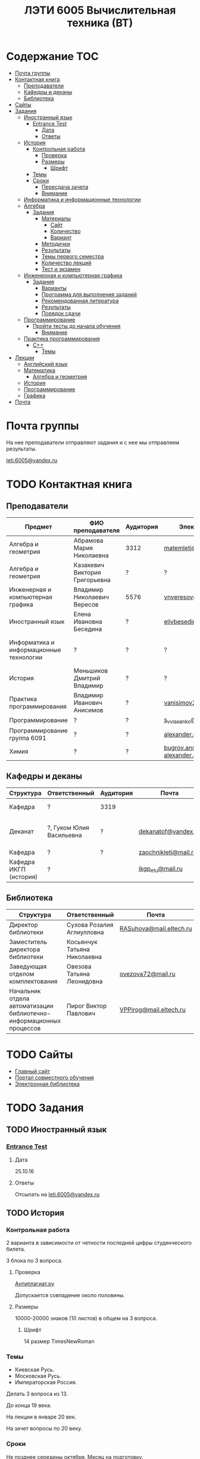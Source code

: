 #+TITLE: ЛЭТИ 6005 Вычислительная техника (ВТ)

* Содержание :TOC:
 - [[#Почта-группы][Почта группы]]
 - [[#Контактная-книга][Контактная книга]]
   - [[#Преподаватели][Преподаватели]]
   - [[#Кафедры-и-деканы][Кафедры и деканы]]
   - [[#Библиотека][Библиотека]]
 - [[#Сайты][Сайты]]
 - [[#Задания][Задания]]
   - [[#Иностранный-язык-][Иностранный язык ]]
     - [[#entrance-test][Entrance Test]]
       - [[#Дата][Дата]]
       - [[#Ответы][Ответы]]
   - [[#История][История]]
     - [[#Контрольная-работа][Контрольная работа]]
       - [[#Проверка][Проверка]]
       - [[#Размеры][Размеры]]
         - [[#Шрифт][Шрифт]]
     - [[#Темы][Темы]]
     - [[#Сроки][Сроки]]
       - [[#Пересдача-зачета][Пересдача зачета]]
       - [[#Внимание][Внимание]]
   - [[#Информатика-и-информационные-технологии-][Информатика и информационные технологии ]]
   - [[#Алгебра-][Алгебра ]]
     - [[#Задания-1][Задания]]
       - [[#Материалы][Материалы]]
         - [[#Сайт][Сайт]]
         - [[#Количество][Количество]]
         - [[#Вариант][Вариант]]
       - [[#Методички][Методички]]
       - [[#Результаты][Результаты]]
       - [[#Темы-первого-семестра][Темы первого семестра]]
       - [[#Количество-лекций][Количество лекций]]
       - [[#Тест-и-экзамен][Тест и экзамен]]
   - [[#Инженерная-и-компьютерная-графика-][Инженерная и компьютерная графика ]]
     - [[#Задания-2][Задания]]
       - [[#Варианты][Варианты]]
       - [[#Программа-для-выполнения-заданий][Программа для выполнения заданий]]
       - [[#Рекомендованная-литература][Рекомендованная литература]]
       - [[#Результаты-1][Результаты]]
       - [[#Порядок-сдачи][Порядок сдачи]]
   - [[#Программирование-][Программирование ]]
     - [[#Пройти-тесты-до-начала-обучения][Пройти тесты до начала обучения]]
       - [[#Внимание-1][Внимание]]
   - [[#Практика-программирования-][Практика программирования ]]
     - [[#c][C++]]
       - [[#Темы-1][Темы]]
 - [[#Лекции][Лекции]]
   - [[#Английский-язык][Английский язык]]
   - [[#Математика][Математика]]
     - [[#Алгебра-и-геометрия][Алгебра и геометрия]]
   - [[#История-1][История]]
   - [[#Программирование][Программирование]]
   - [[#Графика][Графика]]
 - [[#Почта][Почта]]

* Почта группы
На нее преподаватели отправляют задания и с нее мы отправляем результаты.

[[mailto:leti.6005@yandex.ru][leti.6005@yandex.ru]]

* TODO Контактная книга
** Преподаватели
| Предмет                                 | ФИО преподавателя              | Аудитория | Электронная почта                              | Сотовый телефон  | Время консультации |
|-----------------------------------------+--------------------------------+-----------+------------------------------------------------+------------------+--------------------|
| Алгебра и геометрия                     | Абрамова Мария Николаевна      | 3312      | [[mailto:matemleti@gmail.com][matemleti@gmail.com]]                            | ?                | Среда 14:00-19:00  |
| Алгебра и геометрия                     | Казакевич Виктория Григорьевна | ?         | ?                                              | ?                | Вторник, четверг   |
| Инженерная и компьютерная графика       | Владимир Николаевич Вересов    | 5576      | [[mailto:vnveresov@etu.ru][vnveresov@etu.ru]]                               | ?                | Среда с 18:00      |
| Иностранный язык                        | Елена Ивановна Беседина        | ?         | [[mailto:elivbesedina@mail.ru][elivbesedina@mail.ru]]                           | ?                | ?                  |
| Информатика и информационные технологии | ?                              | ?         | ?                                              | +7-921-302-83-91 | ?                  |
| История                                 | Меньшиков Дмитрий Владимир     | ?         | ?                                              | ?                | ?                  |
| Практика программирования               | Владимир Иванович Анисимов     | ?         | [[mailto:vanisimov2005@mail.ru][vanisimov2005@mail.ru]]                          | ?                | 11:56, 12:44       |
| Программирование                        | ?                              | ?         | [[mailto:s_v_vlasenko@mail.ru][s_v_vlasenko@mail.ru]]                           | ?                | ?                  |
| Программирование группа 6091            | ?                              | ?         | [[mailto:alexander.n.bugrov@gmail.com][alexander.n.bugrov@gmail.com]]                   | ?                | ?                  |
| Химия                                   | ?                              | ?         | [[mailto:bugrov.an@mail.ru][bugrov.an@mail.ru]] [[mailto:alexander.n.bugrov@gmail.com][alexander.n.bugrov@gmail.com]] | ?                | ?                  |

** Кафедры и деканы
| Структура              | Ответственный            | Аудитория | Почта                | Телефон              | Время       |
|------------------------+--------------------------+-----------+----------------------+----------------------+-------------|
| Кафедра                | ?                        | 3319      |                      | 356-45-47            | До 17:00    |
| Деканат                | ?, Гуком Юлия Васильевна | ?         | [[mailto:dekanatof@yandex.ru][dekanatof@yandex.ru]]  | 234-39-37, 346-48-37 | 13:00-19:00 |
| Кафедра                | ?                        | ?         | [[mailto:zaochnikleti@mail.ru][zaochnikleti@mail.ru]] | ?                    | ?           |
| Кафедра ИКГП (история) | ?                        |           | [[mailto:ikgp_etu@mail.ru][ikgp_etu@mail.ru]]     | 234-67-67            | ?           |

** Библиотека
| Структура                                                           | Ответственный                | Почта                   | Телефон                |
|---------------------------------------------------------------------+------------------------------+-------------------------+------------------------|
| Директор библиотеки                                                 | Сухова Розалия Аглиулловна   | [[mailto:RASuhova@mail.eltech.ru][RASuhova@mail.eltech.ru]] | (812)-346-45-19        |
| Заместитель директора библиотеки                                    | Косьянчук Татьяна Николаевна |                         | (812)-346-45-19	      |
| Заведующая отделом комплектования                                   | Овезова Татьяна Леонидовна   | [[mailto:ovezova72@mail.ru][ovezova72@mail.ru]]       | (812)-347-69-33 доб.22 |
| Начальник отдела автоматизации библиотечно-информационных процессов | Пирог Виктор Павлович        | [[mailto:VPPirog@mail.eltech.ru][VPPirog@mail.eltech.ru]]  | (812)-346-33-95 доб.27 |
 
* TODO Сайты
- [[http://www.eltech.ru/][Главный сайт]]
- [[http://eplace.eltech.ru/][Портал совместного обучения]]
- [[http://library.eltech.ru/][Электронная библиотека]]

* TODO Задания
** TODO Иностранный язык 
*** [[file:lectures/english/doc/сканирование0007.pdf][Entrance Test]]
**** Дата
25.10.16
**** Ответы
Отсылать на [[mailto:leti.6005@yandex.ru][leti.6005@yandex.ru]]

** TODO История

*** Контрольная работа
2 варианта в зависимости от четности последней цифры студенческого билета.

3 блока по 3 вопроса.

**** Проверка

[[https://www.antiplagiat.ru/][Антиплагиат.ру]]

Допускается совпадение около половины.

**** Размеры

10000-20000 знаков (10 листов) в общем на 3 вопроса.

***** Шрифт
14 размер TimesNewRoman

*** Темы

- Киевская Русь.
- Московская Русь.
- Императорская Россия.

Делать 3 вопроса из 13.

До конца 19 века.

На лекции в январе 20 век.

На зачет вопросы по 20 веку.

*** Сроки
Не позднее середины октября. Месяц на подготовку.

**** Пересдача зачета

На кафедру 5323

**** Внимание

На 1 семестре не чего не пересдается.

** TODO Информатика и информационные технологии 
** TODO Алгебра 

*** Задания
**** Материалы

***** Сайт
http://zao.vm-2.spb.ru 1 курс -> 1 семестр

***** Количество
Две контрольные работы в соответствии с сроками.

***** Вариант
Вариант из зачетной книжки согласно четности последней цифры.

**** TODO Методички

?

**** Результаты

Два варианта:
- Присылать на почту.
- Принести в аудиторию 3312, положить в ящик с контрольными работами.

**** Темы первого семестра
- комплексные числа
- матрицы
- векторная алгебра
- математический анализ

**** Количество лекций

10-12 лекций всего.

**** Тест и экзамен
Тест из 5 задач в аудитории лично.

Допуск на экзамен после результатов теста.

4 задачи практические и 1 вопрос по теории.

Сдать контрольные до факта начала сессии.

** TODO Инженерная и компьютерная графика 

*** Задания
http://www.eltech.ru -> ФИБС -> ПМИГ -> читаемые дисциплины "Инженерная графика"

[[http://www.eltech.ru/ru/fakultety/fakultet-informacionno-izmeritelnyh-i-biotehnicheskih-sistem/sostav-fakulteta/kafedra-prikladnoy-mehaniki-i-inzhenernoy-grafiki/chitaemye-discipliny/inzhenernaya-grafika][Ссылка на варианты]]

**** Варианты
Варианты с 1 по 40.

**** Программа для выполнения заданий
Графический процессор АСКОН "Компас".

**** Рекомендованная литература
Большаков В.П.
Инженерная и компьютерная графика

Спб.Bhv.2004

**** Результаты
Сдать 8 файлов к концу октября.

**** Порядок сдачи

1. Отправить задание по email.
2. Номер группы, свою фамилия, номер варианта.

Примеры можно посмотреть на "доске факультета".

Можно по желанию приходить на консультации.

3 контрольные работы в январе после экзамена.

Содержимое билетов при сдаче курсовой работы.

** TODO Программирование 
*** Пройти тесты до начала обучения

Если мало балов по результатам тестов, то на результат это не влияет.

Одна попытка удаленно.

**** Внимание

Работать с автономного устройства, так как результаты не сохраняются при потере соединения.

** TODO Практика программирования 

*** C++

**** Темы

- Операторы.
- Основы алгоритмизации.
* Лекции
** TODO Английский язык
*[[file:lectures/english/README.org][Подробнее]]
** TODO Математика
*** Алгебра и геометрия
*[[file:lectures/math/algebra-and-geometry/README.org][Подробнее]]
** TODO История
*[[file:lectures/history/README.org][Подробнее]]
*
** TODO Программирование
*[[file:lectures/dev/README.org][Подробнее]]
** TODO Графика
*[[file:lectures/graphics/README.org][Подробнее]]
* TODO Почта
- [[file:email/README.org][История почты]]
